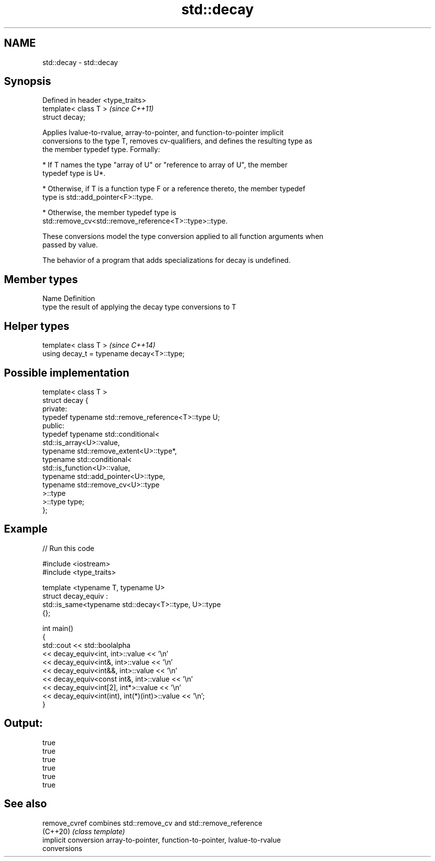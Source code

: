 .TH std::decay 3 "2021.11.17" "http://cppreference.com" "C++ Standard Libary"
.SH NAME
std::decay \- std::decay

.SH Synopsis
   Defined in header <type_traits>
   template< class T >              \fI(since C++11)\fP
   struct decay;

   Applies lvalue-to-rvalue, array-to-pointer, and function-to-pointer implicit
   conversions to the type T, removes cv-qualifiers, and defines the resulting type as
   the member typedef type. Formally:

     * If T names the type "array of U" or "reference to array of U", the member
       typedef type is U*.

     * Otherwise, if T is a function type F or a reference thereto, the member typedef
       type is std::add_pointer<F>::type.

     * Otherwise, the member typedef type is
       std::remove_cv<std::remove_reference<T>::type>::type.

   These conversions model the type conversion applied to all function arguments when
   passed by value.

   The behavior of a program that adds specializations for decay is undefined.

.SH Member types

   Name Definition
   type the result of applying the decay type conversions to T

.SH Helper types

   template< class T >                       \fI(since C++14)\fP
   using decay_t = typename decay<T>::type;

.SH Possible implementation

   template< class T >
   struct decay {
   private:
       typedef typename std::remove_reference<T>::type U;
   public:
       typedef typename std::conditional<
           std::is_array<U>::value,
           typename std::remove_extent<U>::type*,
           typename std::conditional<
               std::is_function<U>::value,
               typename std::add_pointer<U>::type,
               typename std::remove_cv<U>::type
           >::type
       >::type type;
   };

.SH Example


// Run this code

 #include <iostream>
 #include <type_traits>

 template <typename T, typename U>
 struct decay_equiv :
     std::is_same<typename std::decay<T>::type, U>::type
 {};

 int main()
 {
     std::cout << std::boolalpha
               << decay_equiv<int, int>::value << '\\n'
               << decay_equiv<int&, int>::value << '\\n'
               << decay_equiv<int&&, int>::value << '\\n'
               << decay_equiv<const int&, int>::value << '\\n'
               << decay_equiv<int[2], int*>::value << '\\n'
               << decay_equiv<int(int), int(*)(int)>::value << '\\n';
 }

.SH Output:

 true
 true
 true
 true
 true
 true

.SH See also

   remove_cvref        combines std::remove_cv and std::remove_reference
   (C++20)             \fI(class template)\fP
   implicit conversion array-to-pointer, function-to-pointer, lvalue-to-rvalue
                       conversions
